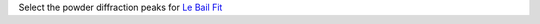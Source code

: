 .. algorithm:: SelectPowderDiffPeaks

.. summary:: SelectPowderDiffPeaks

.. aliases:: SelectPowderDiffPeaks

.. usage:: SelectPowderDiffPeaks

.. properties:: SelectPowderDiffPeaks

Select the powder diffraction peaks for `Le Bail Fit <Le Bail Fit>`__

.. categories:: SelectPowderDiffPeaks